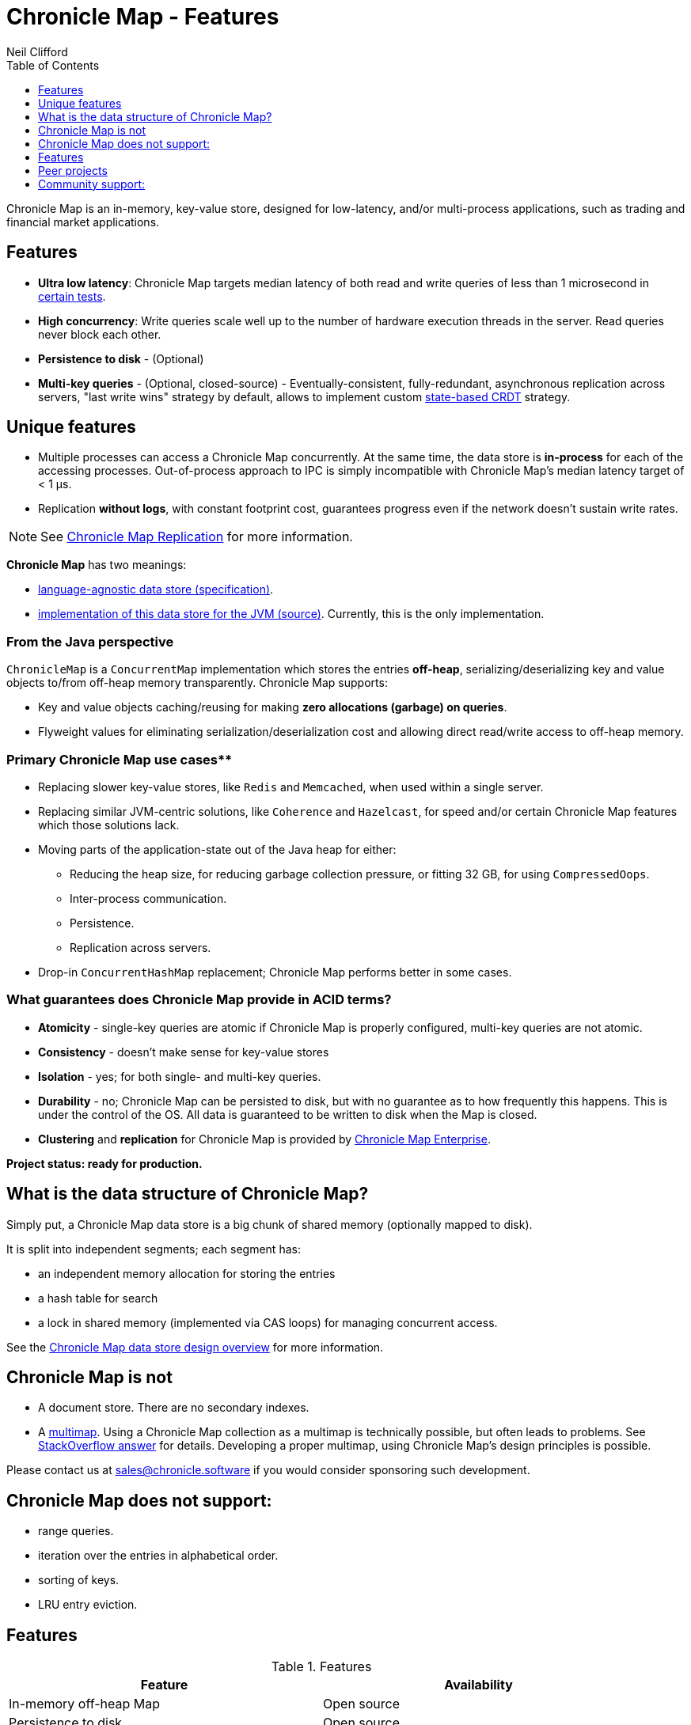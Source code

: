 = Chronicle Map - Features
Neil Clifford
:toc: macro
:toclevels: 1
:css-signature: demo
:toc-placement: macro
:icons: font

toc::[]

Chronicle Map is an in-memory, key-value store, designed for low-latency, and/or multi-process
applications, such as trading and financial market applications.

== Features
 - **Ultra low latency**: Chronicle Map targets median latency of both read and write queries of less
 than 1 microsecond in https://github.com/OpenHFT/Chronicle-Map/search?l=java&q=perf&type=Code[certain tests].

 - **High concurrency**: Write queries scale well up to the number of hardware execution threads in
 the server. Read queries never block each other.
 - **Persistence to disk** - (Optional)
 - **Multi-key queries** - (Optional, closed-source) - Eventually-consistent, fully-redundant, asynchronous replication across
 servers, "last write wins" strategy by default, allows to implement custom https://en.wikipedia.org/wiki/Conflict-free_replicated_data_type[state-based CRDT] strategy.

== Unique features
 - Multiple processes can access a Chronicle Map concurrently. At the same time,
 the data store is *in-process* for each of the accessing processes. Out-of-process approach to IPC
 is simply incompatible with Chronicle Map's median latency target of < 1 μs.

 - Replication *without logs*, with constant footprint cost, guarantees progress even if the network
 doesn't sustain write rates.


NOTE: See <<CM_Replication.adoc#,Chronicle Map Replication>> for more information.

**Chronicle Map** has two meanings:

- https://github.com/OpenHFT/Chronicle-Map/blob/master/spec[language-agnostic data store (specification)].

- https://github.com/OpenHFT/Chronicle-Map/blob/master/src[implementation of this data store for the JVM (source)]. Currently, this is the only implementation.

=== From the Java perspective
`ChronicleMap` is a `ConcurrentMap` implementation which stores the
entries *off-heap*, serializing/deserializing key and value objects to/from off-heap memory
transparently. Chronicle Map supports:

 - Key and value objects caching/reusing for making *zero allocations (garbage) on
queries*.
 - Flyweight values for eliminating serialization/deserialization cost and allowing direct
 read/write access to off-heap memory.

=== Primary Chronicle Map use cases**

 - Replacing slower key-value stores, like `Redis` and `Memcached`, when used within a single server.

 - Replacing similar JVM-centric solutions, like `Coherence` and `Hazelcast`, for speed and/or certain Chronicle Map features which those solutions lack.

 - Moving parts of the application-state out of the Java heap for either:
 * Reducing the heap size, for reducing garbage collection pressure, or fitting 32 GB, for using `CompressedOops`.
 * Inter-process communication.
 * Persistence.
 * Replication across servers.

 - Drop-in `ConcurrentHashMap` replacement; Chronicle Map performs better in some cases.

=== What guarantees does Chronicle Map provide in ACID terms?

 - **Atomicity** - single-key queries are atomic if Chronicle Map is properly configured, multi-key
 queries are not atomic.
 - **Consistency** - doesn't make sense for key-value stores
 - **Isolation** - yes; for both single- and multi-key queries.
 - **Durability** - no; Chronicle Map can be persisted to disk, but with no guarantee as to how frequently this
 happens. This is under the control of the OS. All data is guaranteed to be written to disk when the Map is closed.
 - **Clustering** and **replication** for Chronicle
 Map is provided by http://chronicle.software/products/chronicle-map/[Chronicle Map Enterprise].

**Project status: ready for production.**

== What is the data structure of Chronicle Map?
Simply put, a Chronicle Map data store is a big chunk of shared memory (optionally mapped to disk).

It is split into independent segments; each segment has:

 - an independent memory allocation for storing the entries

 - a hash table for search

 - a lock in shared memory (implemented via CAS loops) for managing concurrent access.

See the <<../spec/2-design-overview.md#, Chronicle Map data store design overview>> for more information.

== Chronicle Map is not

 - A document store. There are no secondary indexes.
 - A https://en.wikipedia.org/wiki/Multimap[multimap].
 Using a Chronicle Map collection as a multimap is technically possible, but often leads to problems. See http://stackoverflow.com/a/36486525/648955[StackOverflow answer] for details.
 Developing a proper multimap, using
 Chronicle Map's design principles is possible.

Please contact us at mailto:sales@chronicle.software[sales@chronicle.software] if
 you would consider sponsoring such development.

== Chronicle Map does not support:

 - range queries.
 - iteration over the entries in alphabetical order.
 - sorting of keys.
 - LRU entry eviction.

== Features

.Features
|===
|Feature |Availability

|In-memory off-heap Map
|Open source
|Persistence to disk
|Open source
|Remote calls
|Commercially available
|Eventually-consistent replication (100% redundancy
|Commercially available
|Synchronous replication
|Commercially available
|Partially-redundant replication
|On demand
|Entry expiration timeouts
|On demand

|===

NOTE: For access to commercially available features please contact mailto:sales@chronicle.software[sales@chronicle.software].

== Peer projects
 - https://github.com/OpenHFT/Chronicle-Engine[Chronicle Engine].  Reactive processing framework
 supporting Chronicle Map as a backend.

 - http://vanillajava.blogspot.com/2015/09/chronicle-journal-customizable-data.html[Chronicle Journal]. Another
 key-value built by Chronicle Software, with different properties.

== Community support:
 - https://github.com/OpenHFT/Chronicle-Map/issues[Issues]
 - https://groups.google.com/forum/#!forum/chronicle-map[Chronicle Map mailing list]
 - http://stackoverflow.com/tags/chronicle-map[Stackoverflow]
 - https://plus.google.com/communities/111431452027706917722[Chronicle User's group]
 - http://jrvis.com/red-dwarf/?user=openhft&repo=Chronicle-Map[Chronicle Map usage heatmap]


'''
<<../ReadMe.adoc#,Back to ReadMe>>
